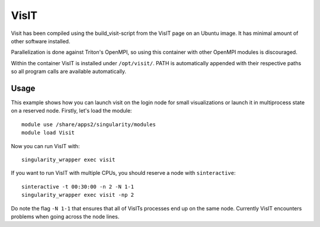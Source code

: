 VisIT
=====

Visit has been compiled using the build_visit-script from the VisIT page on an
Ubuntu image. It has minimal amount of other software installed.

Parallelization is done against Triton's OpenMPI, so using this container
with other OpenMPI modules is discouraged.

Within the container VisIT is installed under ``/opt/visit/``. PATH is
automatically appended with their respective paths so all program calls are 
available automatically.

Usage
~~~~~

This example shows how you can launch visit on the login node for small
visualizations or launch it in multiprocess state on a reserved node. Firstly, 
let's load the module::

    module use /share/apps2/singularity/modules
    module load Visit

Now you can run VisIT with::

    singularity_wrapper exec visit

If you want to run VisIT with multiple CPUs, you should reserve a node with
``sinteractive``::

    sinteractive -t 00:30:00 -n 2 -N 1-1
    singularity_wrapper exec visit -np 2

Do note the flag ``-N 1-1`` that ensures that all of VisITs processes end up
on the same node. Currently VisIT encounters problems when going across the
node lines.
